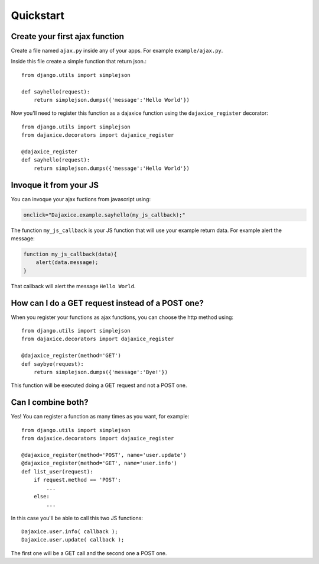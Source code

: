 Quickstart
==========

Create your first ajax function
-------------------------------
Create a file named ``ajax.py`` inside any of your apps. For example ``example/ajax.py``.

Inside this file create a simple function that return json.::

    from django.utils import simplejson

    def sayhello(request):
        return simplejson.dumps({'message':'Hello World'})

Now you'll need to register this function as a dajaxice function using the ``dajaxice_register`` decorator::

    from django.utils import simplejson
    from dajaxice.decorators import dajaxice_register

    @dajaxice_register
    def sayhello(request):
        return simplejson.dumps({'message':'Hello World'})

Invoque it from your JS
-----------------------

You can invoque your ajax fuctions from javascript using:

.. code-block:: javascript

    onclick="Dajaxice.example.sayhello(my_js_callback);"

The function ``my_js_callback`` is your JS function that will use your example return data. For example alert the message:

.. code-block:: javascript

    function my_js_callback(data){
        alert(data.message);
    }

That callback will alert the message ``Hello World``.


How can I do a GET request instead of a POST one?
-------------------------------------------------

When you register your functions as ajax functions, you can choose the http method using::

    from django.utils import simplejson
    from dajaxice.decorators import dajaxice_register

    @dajaxice_register(method='GET')
    def saybye(request):
        return simplejson.dumps({'message':'Bye!'})

This function will be executed doing a GET request and not a POST one.


Can I combine both?
-------------------

Yes! You can register a function as many times as you want, for example::

    from django.utils import simplejson
    from dajaxice.decorators import dajaxice_register

    @dajaxice_register(method='POST', name='user.update')
    @dajaxice_register(method='GET', name='user.info')
    def list_user(request):
        if request.method == 'POST':
            ...
        else:
            ...

In this case you'll be able to call this two JS functions::

    Dajaxice.user.info( callback );
    Dajaxice.user.update( callback );

The first one will be a GET call and the second one a POST one.
